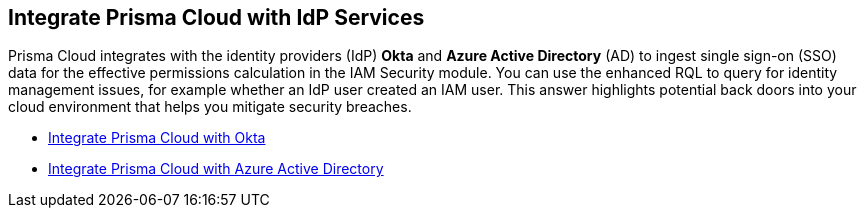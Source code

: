 [#id1a4255a9-423f-462b-a03a-3d429f6f7ef5]
== Integrate Prisma Cloud with IdP Services

Prisma Cloud integrates with the identity providers (IdP) *Okta* and *Azure Active Directory* (AD) to ingest single sign-on (SSO) data for the effective permissions calculation in the IAM Security module. You can use the enhanced RQL to query for identity management issues, for example whether an IdP user created an IAM user. This answer highlights potential back doors into your cloud environment that helps you mitigate security breaches.

* https://docs.paloaltonetworks.com/prisma/prisma-cloud/prisma-cloud-admin/prisma-cloud-iam-security/integrate-prisma-cloud-with-okta[Integrate Prisma Cloud with Okta]

* https://docs.paloaltonetworks.com/prisma/prisma-cloud/prisma-cloud-admin/connect-your-cloud-platform-to-prisma-cloud/onboard-your-azure-account/add-azure-active-directory-on-prisma-cloud.html[Integrate Prisma Cloud with Azure Active Directory]




